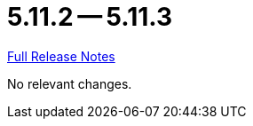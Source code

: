 = 5.11.2 -- 5.11.3

link:https://github.com/ls1intum/Artemis/releases/tag/5.11.3[Full Release Notes]

No relevant changes.

